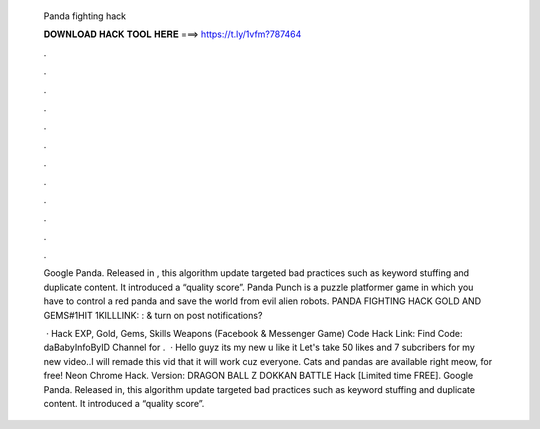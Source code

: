   Panda fighting hack
  
  
  
  𝐃𝐎𝐖𝐍𝐋𝐎𝐀𝐃 𝐇𝐀𝐂𝐊 𝐓𝐎𝐎𝐋 𝐇𝐄𝐑𝐄 ===> https://t.ly/1vfm?787464
  
  
  
  .
  
  
  
  .
  
  
  
  .
  
  
  
  .
  
  
  
  .
  
  
  
  .
  
  
  
  .
  
  
  
  .
  
  
  
  .
  
  
  
  .
  
  
  
  .
  
  
  
  .
  
  Google Panda. Released in , this algorithm update targeted bad practices such as keyword stuffing and duplicate content. It introduced a “quality score”. Panda Punch is a puzzle platformer game in which you have to control a red panda and save the world from evil alien robots. PANDA FIGHTING HACK GOLD AND GEMS#1HIT 1KILLLINK: :  & turn on post notifications?
  
   · Hack EXP, Gold, Gems, Skills Weapons (Facebook & Messenger Game) Code Hack Link: Find Code: daBabyInfoByID Channel for .  · Hello guyz its my new  u like it Let's take 50 likes and 7 subcribers for my new video..I will remade this vid that it will work cuz everyone. Cats and pandas are available right meow, for free! Neon Chrome Hack. Version: DRAGON BALL Z DOKKAN BATTLE Hack [Limited time FREE]. Google Panda. Released in, this algorithm update targeted bad practices such as keyword stuffing and duplicate content. It introduced a “quality score”.
